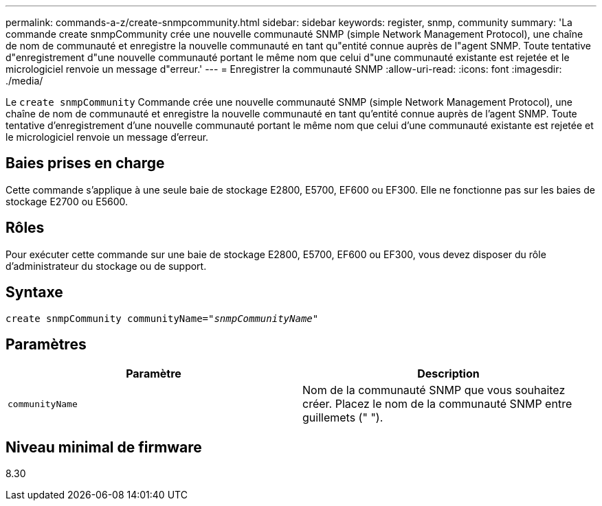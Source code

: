 ---
permalink: commands-a-z/create-snmpcommunity.html 
sidebar: sidebar 
keywords: register, snmp, community 
summary: 'La commande create snmpCommunity crée une nouvelle communauté SNMP (simple Network Management Protocol), une chaîne de nom de communauté et enregistre la nouvelle communauté en tant qu"entité connue auprès de l"agent SNMP. Toute tentative d"enregistrement d"une nouvelle communauté portant le même nom que celui d"une communauté existante est rejetée et le micrologiciel renvoie un message d"erreur.' 
---
= Enregistrer la communauté SNMP
:allow-uri-read: 
:icons: font
:imagesdir: ./media/


[role="lead"]
Le `create snmpCommunity` Commande crée une nouvelle communauté SNMP (simple Network Management Protocol), une chaîne de nom de communauté et enregistre la nouvelle communauté en tant qu'entité connue auprès de l'agent SNMP. Toute tentative d'enregistrement d'une nouvelle communauté portant le même nom que celui d'une communauté existante est rejetée et le micrologiciel renvoie un message d'erreur.



== Baies prises en charge

Cette commande s'applique à une seule baie de stockage E2800, E5700, EF600 ou EF300. Elle ne fonctionne pas sur les baies de stockage E2700 ou E5600.



== Rôles

Pour exécuter cette commande sur une baie de stockage E2800, E5700, EF600 ou EF300, vous devez disposer du rôle d'administrateur du stockage ou de support.



== Syntaxe

[listing, subs="+macros"]
----
create snmpCommunity communityName=pass:quotes[_"snmpCommunityName"_]
----


== Paramètres

|===
| Paramètre | Description 


 a| 
`communityName`
 a| 
Nom de la communauté SNMP que vous souhaitez créer. Placez le nom de la communauté SNMP entre guillemets (" ").

|===


== Niveau minimal de firmware

8.30
